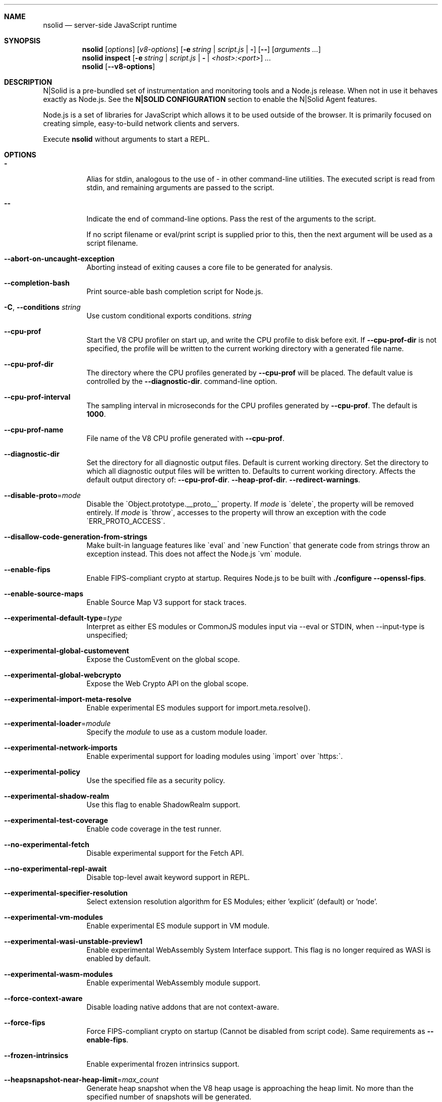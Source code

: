 .\"
.\" This manpage is written in mdoc(7).
.\"
.\" * Language reference:
.\"   https://man.openbsd.org/mdoc.7
.\"
.\" * Atom editor support:
.\"   https://atom.io/packages/language-roff
.\"
.\" * Linting changes:
.\"   mandoc -Wall -Tlint /path/to/this.file  # BSD
.\"   groff -w all -z /path/to/this.file      # GNU/Linux, macOS
.\"
.\"
.\" Before making changes, please note the following:
.\"
.\" * In Roff, each new sentence should begin on a new line. This gives
.\"   the Roff formatter better control over text-spacing, line-wrapping,
.\"   and paragraph justification.
.\"
.\" * Do not leave blank lines in the markup. If whitespace is desired
.\"   for readability, put a dot in the first column to indicate a null/empty
.\"   command. Comments and horizontal whitespace may optionally follow: each
.\"   of these lines are an example of a null command immediately followed by
.\"   a comment.
.\"
.\"======================================================================
.
.tr -\-^\(ha~\(ti`\(ga
.Dd 2019
.Dt NSOLID 1
.
.Sh NAME
.Nm nsolid
.Nd server-side JavaScript runtime
.
.\"======================================================================
.Sh SYNOPSIS
.Nm nsolid
.Op Ar options
.Op Ar v8-options
.Op Fl e Ar string | Ar script.js | Fl
.Op Fl -
.Op Ar arguments ...
.
.Nm nsolid
.Cm inspect
.Op Fl e Ar string | Ar script.js | Fl | Ar <host>:<port>
.Ar ...
.
.Nm nsolid
.Op Fl -v8-options
.
.\"======================================================================
.Sh DESCRIPTION
N|Solid is a pre-bundled set of instrumentation and monitoring tools and a Node.js release.
When not in use it behaves exactly as Node.js. See the
.Sy N|SOLID CONFIGURATION
section to enable the N|Solid Agent features.
.Pp
Node.js is a set of libraries for JavaScript which allows it to be used outside of the browser.
It is primarily focused on creating simple, easy-to-build network clients and servers.
.Pp
Execute
.Nm
without arguments to start a REPL.
.
.Sh OPTIONS
.Bl -tag -width 6n
.It Sy -
Alias for stdin, analogous to the use of - in other command-line utilities.
The executed script is read from stdin, and remaining arguments are passed to the script.
.
.It Fl -
Indicate the end of command-line options.
Pass the rest of the arguments to the script.
.Pp
If no script filename or eval/print script is supplied prior to this, then
the next argument will be used as a script filename.
.
.It Fl -abort-on-uncaught-exception
Aborting instead of exiting causes a core file to be generated for analysis.
.
.It Fl -completion-bash
Print source-able bash completion script for Node.js.
.
.It Fl C , Fl -conditions Ar string
Use custom conditional exports conditions.
.Ar string
.
.It Fl -cpu-prof
Start the V8 CPU profiler on start up, and write the CPU profile to disk
before exit. If
.Fl -cpu-prof-dir
is not specified, the profile will be written to the current working directory
with a generated file name.
.
.It Fl -cpu-prof-dir
The directory where the CPU profiles generated by
.Fl -cpu-prof
will be placed.
The default value is controlled by the
.Fl -diagnostic-dir .
command-line option.
.
.It Fl -cpu-prof-interval
The sampling interval in microseconds for the CPU profiles generated by
.Fl -cpu-prof .
The default is
.Sy 1000 .
.
.It Fl -cpu-prof-name
File name of the V8 CPU profile generated with
.Fl -cpu-prof .
.
.It Fl -diagnostic-dir
Set the directory for all diagnostic output files.
Default is current working directory.
Set the directory to which all diagnostic output files will be written to.
Defaults to current working directory.
.
Affects the default output directory of:
.Fl -cpu-prof-dir .
.Fl -heap-prof-dir .
.Fl -redirect-warnings .
.
.It Fl -disable-proto Ns = Ns Ar mode
Disable the `Object.prototype.__proto__` property. If
.Ar mode
is `delete`, the property will be removed entirely. If
.Ar mode
is `throw`, accesses to the property will throw an exception with the code
`ERR_PROTO_ACCESS`.
.
.It Fl -disallow-code-generation-from-strings
Make built-in language features like `eval` and `new Function` that generate
code from strings throw an exception instead. This does not affect the Node.js
`vm` module.
.
.It Fl -enable-fips
Enable FIPS-compliant crypto at startup.
Requires Node.js to be built with
.Sy ./configure --openssl-fips .
.
.It Fl -enable-source-maps
Enable Source Map V3 support for stack traces.
.
.It Fl -experimental-default-type Ns = Ns Ar type
Interpret as either ES modules or CommonJS modules input via --eval or STDIN, when --input-type is unspecified;
.js or extensionless files with no sibling or parent package.json;
.js or extensionless files whose nearest parent package.json lacks a "type" field, unless under node_modules.
.
.It Fl -experimental-global-customevent
Expose the CustomEvent on the global scope.
.
.It Fl -experimental-global-webcrypto
Expose the Web Crypto API on the global scope.
.
.It Fl -experimental-import-meta-resolve
Enable experimental ES modules support for import.meta.resolve().
.
.It Fl -experimental-loader Ns = Ns Ar module
Specify the
.Ar module
to use as a custom module loader.
.
.It Fl -experimental-network-imports
Enable experimental support for loading modules using `import` over `https:`.
.
.It Fl -experimental-policy
Use the specified file as a security policy.
.
.It Fl -experimental-shadow-realm
Use this flag to enable ShadowRealm support.
.
.It Fl -experimental-test-coverage
Enable code coverage in the test runner.
.
.It Fl -no-experimental-fetch
Disable experimental support for the Fetch API.
.
.It Fl -no-experimental-repl-await
Disable top-level await keyword support in REPL.
.
.It Fl -experimental-specifier-resolution
Select extension resolution algorithm for ES Modules; either 'explicit' (default) or 'node'.
.
.It Fl -experimental-vm-modules
Enable experimental ES module support in VM module.
.
.It Fl -experimental-wasi-unstable-preview1
Enable experimental WebAssembly System Interface support. This
flag is no longer required as WASI is enabled by default.
.
.It Fl -experimental-wasm-modules
Enable experimental WebAssembly module support.
.
.It Fl -force-context-aware
Disable loading native addons that are not context-aware.
.
.It Fl -force-fips
Force FIPS-compliant crypto on startup
(Cannot be disabled from script code).
Same requirements as
.Fl -enable-fips .
.
.It Fl -frozen-intrinsics
Enable experimental frozen intrinsics support.
.
.It Fl -heapsnapshot-near-heap-limit Ns = Ns Ar max_count
Generate heap snapshot when the V8 heap usage is approaching the heap limit.
No more than the specified number of snapshots will be generated.
.
.It Fl -heapsnapshot-signal Ns = Ns Ar signal
Generate heap snapshot on specified signal.
.
.It Fl -heap-prof
Start the V8 heap profiler on start up, and write the heap profile to disk
before exit. If
.Fl -heap-prof-dir
is not specified, the profile will be written to the current working directory
with a generated file name.
.
.It Fl -heap-prof-dir
The directory where the heap profiles generated by
.Fl -heap-prof
will be placed.
The default value is controlled by the
.Fl -diagnostic-dir .
command-line option.
.
.It Fl -heap-prof-interval
The average sampling interval in bytes for the heap profiles generated by
.Fl -heap-prof .
The default is
.Sy 512 * 1024 .
.
.It Fl -heap-prof-name
File name of the V8 heap profile generated with
.Fl -heap-prof .
.
.It Fl -icu-data-dir Ns = Ns Ar file
Specify ICU data load path.
Overrides
.Ev NODE_ICU_DATA .
.
.It Fl -input-type Ns = Ns Ar type
Set the module resolution type for input via --eval, --print or STDIN.
.
.It Fl -inspect-brk Ns = Ns Ar [host:]port
Activate inspector on
.Ar host:port
and break at start of user script.
.
.It Fl -inspect-port Ns = Ns Ar [host:]port
Set the
.Ar host:port
to be used when the inspector is activated.
.
.It Fl -inspect-publish-uid=stderr,http
Specify how the inspector WebSocket URL is exposed.
Valid values are
.Sy stderr
and
.Sy http .
Default is
.Sy stderr,http .
.
.It Fl -inspect Ns = Ns Ar [host:]port
Activate inspector on
.Ar host:port .
Default is
.Sy 127.0.0.1:9229 .
.Pp
V8 Inspector integration allows attaching Chrome DevTools and IDEs to Node.js instances for debugging and profiling.
It uses the Chrome DevTools Protocol.
.
.It Fl -insecure-http-parser
Use an insecure HTTP parser that accepts invalid HTTP headers. This may allow
interoperability with non-conformant HTTP implementations. It may also allow
request smuggling and other HTTP attacks that rely on invalid headers being
accepted. Avoid using this option.
.
.It Fl -jitless
Disable runtime allocation of executable memory. This may be required on
some platforms for security reasons. It can also reduce attack surface on
other platforms, but the performance impact may be severe.
.
.Pp
This flag is inherited from V8 and is subject to change upstream. It may
disappear in a non-semver-major release.
.
.It Fl -max-http-header-size Ns = Ns Ar size
Specify the maximum size of HTTP headers in bytes. Defaults to 16 KiB.
.
.It Fl -napi-modules
This option is a no-op.
It is kept for compatibility.
.
.It Fl -no-deprecation
Silence deprecation warnings.
.
.It Fl -no-extra-info-on-fatal-exception
Hide extra information on fatal exception that causes exit.
.
.It Fl -no-force-async-hooks-checks
Disable runtime checks for `async_hooks`.
These will still be enabled dynamically when `async_hooks` is enabled.
.
.It Fl -no-addons
Disable the `node-addons` exports condition as well as disable loading native
addons. When `--no-addons` is specified, calling `process.dlopen` or requiring
a native C++ addon will fail and throw an exception.
.
.It Fl -no-global-search-paths
Do not search modules from global paths.
.
.It Fl -no-warnings
Silence all process warnings (including deprecations).
.
.It Fl -node-memory-debug
Enable extra debug checks for memory leaks in Node.js internals. This is
usually only useful for developers debugging Node.js itself.
.
.It Fl -openssl-config Ns = Ns Ar file
Load an OpenSSL configuration file on startup.
Among other uses, this can be used to enable FIPS-compliant crypto if Node.js is built with
.Sy ./configure --openssl-fips .
.
.It Fl -pending-deprecation
Emit pending deprecation warnings.
.
.It Fl -policy-integrity Ns = Ns Ar sri
Instructs Node.js to error prior to running any code if the policy does not have the specified integrity. It expects a Subresource Integrity string as a parameter.
.
.It Fl -preserve-symlinks
Instructs the module loader to preserve symbolic links when resolving and caching modules other than the main module.
.
.It Fl -preserve-symlinks-main
Instructs the module loader to preserve symbolic links when resolving and caching the main module.
.
.It Fl -prof
Generate V8 profiler output.
.
.It Fl -prof-process
Process V8 profiler output generated using the V8 option
.Fl -prof .
.
.It Fl -redirect-warnings Ns = Ns Ar file
Write process warnings to the given
.Ar file
instead of printing to stderr.
.
.It Fl -report-compact
Write
.Sy diagnostic reports
in a compact format, single-line JSON.
.
.It Fl -report-dir Fl -report-directory
Location at which the
.Sy diagnostic report
will be generated.
The `file` name may be an absolute path. If it is not, the default directory it will
be written to is controlled by the
.Fl -diagnostic-dir .
command-line option.
.
.It Fl -report-filename
Name of the file to which the
.Sy diagnostic report
will be written.
.
.It Fl -report-on-fatalerror
Enables the
.Sy diagnostic report
to be triggered on fatal errors (internal errors within the Node.js runtime such
as out of memory) that leads to termination of the application. Useful to
inspect various diagnostic data elements such as heap, stack, event loop state,
resource consumption etc. to reason about the fatal error.
.
.It Fl -report-on-signal
Enables
.Sy diagnostic report
to be generated upon receiving the specified (or predefined) signal to the
running Node.js process. Default signal is SIGUSR2.
.
.It Fl -report-signal
Sets or resets the signal for
.Sy diagnostic report
generation (not supported on Windows). Default signal is SIGUSR2.
.
.It Fl -report-uncaught-exception
Enables
.Sy diagnostic report
to be generated on un-caught exceptions. Useful when inspecting JavaScript
stack in conjunction with native stack and other runtime environment data.
.
.It Fl -secure-heap Ns = Ns Ar n
Specify the size of the OpenSSL secure heap. Any value less than 2 disables
the secure heap. The default is 0. The value must be a power of two.
.
.It Fl -secure-heap-min Ns = Ns Ar n
Specify the minimum allocation from the OpenSSL secure heap. The default is 2. The value must be a power of two.
.
.It Fl -test
Starts the Node.js command line test runner.
.
.It Fl -test-concurrency
The maximum number of test files that the test runner CLI will execute
concurrently.
.
.It Fl -test-name-pattern
A regular expression that configures the test runner to only execute tests
whose name matches the provided pattern.
.
.It Fl -test-reporter
A test reporter to use when running tests.
.
.It Fl -test-reporter-destination
The destination for the corresponding test reporter.
.
.It Fl -test-only
Configures the test runner to only execute top level tests that have the `only`
option set.
.
.It Fl -test-shard
Test suite shard to execute in a format of <index>/<total>.
.
.It Fl -throw-deprecation
Throw errors for deprecations.
.
.It Fl -title Ns = Ns Ar title
Specify process.title on startup.
.
.It Fl -tls-cipher-list Ns = Ns Ar list
Specify an alternative default TLS cipher list.
Requires Node.js to be built with crypto support. (Default)
.
.It Fl -tls-keylog Ns = Ns Ar file
Log TLS key material to a file. The key material is in NSS SSLKEYLOGFILE
format and can be used by software (such as Wireshark) to decrypt the TLS
traffic.
.
.It Fl -tls-max-v1.2
Set default  maxVersion to 'TLSv1.2'. Use to disable support for TLSv1.3.
.
.It Fl -tls-max-v1.3
Set default  maxVersion to 'TLSv1.3'. Use to enable support for TLSv1.3.
.
.It Fl -tls-min-v1.0
Set default minVersion to 'TLSv1'. Use for compatibility with old TLS clients
or servers.
.
.It Fl -tls-min-v1.1
Set default minVersion to 'TLSv1.1'. Use for compatibility with old TLS clients
or servers.
.
.It Fl -tls-min-v1.2
Set default minVersion to 'TLSv1.2'. This is the default for 12.x and later,
but the option is supported for compatibility with older Node.js versions.
.
.It Fl -tls-min-v1.3
Set default minVersion to 'TLSv1.3'. Use to disable support for TLSv1.2 in
favour of TLSv1.3, which is more secure.
.
.It Fl -trace-atomics-wait
Print short summaries of calls to
.Sy Atomics.wait() .
.
This flag is deprecated.
.It Fl -trace-deprecation
Print stack traces for deprecations.
.
.It Fl -trace-event-categories Ar categories
A comma-separated list of categories that should be traced when trace event tracing is enabled using
.Fl -trace-events-enabled .
.
.It Fl -trace-event-file-pattern Ar pattern
Template string specifying the filepath for the trace event data, it
supports
.Sy ${rotation}
and
.Sy ${pid} .
.
.It Fl -trace-events-enabled
Enable the collection of trace event tracing information.
.
.It Fl -trace-exit
Prints a stack trace whenever an environment is exited proactively,
i.e. invoking `process.exit()`.
.It Fl -trace-sigint
Prints a stack trace on SIGINT.
.
.It Fl -trace-sync-io
Print a stack trace whenever synchronous I/O is detected after the first turn of the event loop.
.
.It Fl -trace-tls
Prints TLS packet trace information to stderr.
.
.It Fl -trace-uncaught
Print stack traces for uncaught exceptions; usually, the stack trace associated
with the creation of an
.Sy Error
is printed, whereas this makes Node.js also
print the stack trace associated with throwing the value (which does not need
to be an
.Sy Error
instance).
.Pp
Enabling this option may affect garbage collection behavior negatively.
.
.It Fl -trace-warnings
Print stack traces for process warnings (including deprecations).
.
.It Fl -track-heap-objects
Track heap object allocations for heap snapshots.
.
.It Fl -unhandled-rejections=mode
Define the behavior for unhandled rejections. Can be one of `strict` (raise an error), `warn` (enforce warnings) or `none` (silence warnings).
.
.It Fl -use-bundled-ca , Fl -use-openssl-ca
Use bundled Mozilla CA store as supplied by current Node.js version or use OpenSSL's default CA store.
The default store is selectable at build-time.
.Pp
The bundled CA store, as supplied by Node.js, is a snapshot of Mozilla CA store that is fixed at release time.
It is identical on all supported platforms.
.Pp
Using OpenSSL store allows for external modifications of the store.
For most Linux and BSD distributions, this store is maintained by the distribution maintainers and system administrators.
OpenSSL CA store location is dependent on configuration of the OpenSSL library but this can be altered at runtime using environment variables.
.Pp
See
.Ev SSL_CERT_DIR
and
.Ev SSL_CERT_FILE .
.
.It Fl -use-largepages Ns = Ns Ar mode
Re-map the Node.js static code to large memory pages at startup. If supported on
the target system, this will cause the Node.js static code to be moved onto 2
MiB pages instead of 4 KiB pages.
.Pp
.Ar mode
must have one of the following values:
`off` (the default value, meaning do not map), `on` (map and ignore failure,
reporting it to stderr), or `silent` (map and silently ignore failure).
.
.It Fl -v8-options
Print V8 command-line options.
.
.It Fl -v8-pool-size Ns = Ns Ar num
Set V8's thread pool size which will be used to allocate background jobs.
If set to 0 then V8 will choose an appropriate size of the thread pool based on the number of online processors.
If the value provided is larger than V8's maximum, then the largest value will be chosen.
.
.It Fl -zero-fill-buffers
Automatically zero-fills all newly allocated Buffer and SlowBuffer instances.
.
.It Fl c , Fl -check
Check the script's syntax without executing it.
Exits with an error code if script is invalid.
.
.It Fl e , Fl -eval Ar string
Evaluate
.Ar string
as JavaScript.
.
.It Fl h , Fl -help
Print command-line options.
The output of this option is less detailed than this document.
.
.It Fl i , Fl -interactive
Open the REPL even if stdin does not appear to be a terminal.
.
.It Fl p , Fl -print Ar string
Identical to
.Fl e ,
but prints the result.
.
.It Fl r , Fl -require Ar module
Preload the specified
.Ar module
at startup.
Follows `require()`'s module resolution rules.
.Ar module
may be either a path to a file, or a Node.js module name.
.
.It Fl v , Fl -version
Print node's version.
.El
.
.\"=====================================================================
.Sh N|SOLID OPTIONS
.Bl -tag -width 6n
.It Fl -policies Ar file
Activates the requested N|Solid policies as specified in the provided file.
.
.It Fl vv
Print the N|Solid release version.
.El
.
.\" =====================================================================
.Sh ENVIRONMENT
.Bl -tag -width 6n
.It Ev FORCE_COLOR
Used to enable ANSI colorized output. The value may be one of:
.Ar 1
,
.Ar true
, or
.Ar an empty string
to
indicate 16-color support,
.Ar 2
to indicate 256-color support, or
.Ar 3
to indicate 16 million-color support. When used and set to a supported
value, both the NO_COLOR and NODE_DISABLE_COLORS environment variables
are ignored. Any other value will result in colorized output being
disabled.
.
.It Ev NO_COLOR
Alias for NODE_DISABLE_COLORS
.
.It Ev NODE_DEBUG Ar modules...
Comma-separated list of core modules that should print debug information.
.
.It Ev NODE_DEBUG_NATIVE Ar modules...
Comma-separated list of C++ core modules that should print debug information.
.
.It Ev NODE_DISABLE_COLORS
When set to
.Ar 1 ,
colors will not be used in the REPL.
.
.It Ev NODE_EXTRA_CA_CERTS Ar file
When set, the well-known
.Dq root
CAs (like VeriSign) will be extended with the extra certificates in
.Ar file .
The file should consist of one or more trusted certificates in PEM format.
.Pp
If
.Ar file
is missing or misformatted, a message will be emitted once using
.Sy process.emitWarning() ,
but any errors are otherwise ignored.
.Pp
This environment variable is ignored when `nsolid` runs as setuid root or
has Linux file capabilities set.
.Pp
The
.Ar NODE_EXTRA_CA_CERTS
environment variable is only read when the Node.js process is first launched.
Changing the value at runtime using
.Ar process.env.NODE_EXTRA_CA_CERTS
has no effect on the current process.
.
.It Ev NODE_ICU_DATA Ar file
Data path for ICU (Intl object) data.
Will extend linked-in data when compiled with small-icu support.
.
.It Ev NODE_NO_WARNINGS
When set to
.Ar 1 ,
process warnings are silenced.
.
.It Ev NODE_OPTIONS Ar options...
A space-separated list of command-line
.Ar options ,
which are interpreted as if they had been specified on the command line before the actual command (so they can be overridden).
Node.js will exit with an error if an option that is not allowed in the environment is used, such as
.Fl -print
or a script file.
.
.It Ev NODE_PATH Ar directories...
A colon-separated list of
.Ar directories
prefixed to the module search path.
.
.It Ev NODE_PENDING_DEPRECATION
When set to
.Ar 1 ,
emit pending deprecation warnings.
.
.It Ev NODE_PRESERVE_SYMLINKS
When set to
.Ar 1 ,
the module loader preserves symbolic links when resolving and caching modules.
.
.It Ev NODE_REDIRECT_WARNINGS Ar file
Write process warnings to the given
.Ar file
instead of printing to stderr.
Equivalent to passing
.Fl -redirect-warnings Ar file
on the command line.
.
.It Ev NODE_REPL_HISTORY Ar file
Path to the
.Ar file
used to store persistent REPL history.
The default path is
.Sy ~/.node_repl_history ,
which is overridden by this variable.
Setting the value to an empty string ("" or " ") will disable persistent REPL history.
.
.It Ev NODE_REPL_EXTERNAL_MODULE Ar file
Path to a Node.js module which will be loaded in place of the built-in REPL.
Overriding this value to an empty string (`''`) will use the built-in REPL.
.
.It Ev NODE_SKIP_PLATFORM_CHECK
When set to
.Ar 1 ,
the check for a supported platform is skipped during Node.js startup.
Node.js might not execute correctly.
Any issues encountered on unsupported platforms will not be fixed.
.
.It Ev NODE_TLS_REJECT_UNAUTHORIZED
When set to
.Ar 0 ,
TLS certificate validation is disabled.
.
.It Ev NODE_V8_COVERAGE Ar dir
When set, Node.js writes JavaScript code coverage information to
.Ar dir .
.
.It Ev OPENSSL_CONF Ar file
Load an OpenSSL configuration file on startup.
Among other uses, this can be used to enable FIPS-compliant crypto if Node.js is built with
.Sy ./configure --openssl-fips .
.Pp
If the
.Fl -openssl-config
command-line option is used, this environment variable is ignored.
.
.It Ev SSL_CERT_DIR Ar dir
If
.Fl -use-openssl-ca
is enabled, this overrides and sets OpenSSL's directory containing trusted certificates.
.
.It Ev SSL_CERT_FILE Ar file
If
.Fl -use-openssl-ca
is enabled, this overrides and sets OpenSSL's file containing trusted certificates.
.
.It Ev TZ
Specify the timezone configuration.
.
.It Ev UV_THREADPOOL_SIZE Ar size
Sets the number of threads used in libuv's threadpool to
.Ar size .
.El
.
.\"=====================================================================
.Sh N|SOLID CONFIGURATION
N|Solid can be configured via environment variables or an
.Nm
section in your package.json file.
If competing values for a single key are set, the environment variable will take precedence.
.
.Ss Configuring N|Solid using environment variables
.Bl -tag -width 6n
.It Ev NSOLID_PACKAGE_JSON Ar path
Provide the path of the package.json that contains NSolid configuration.
.
.It Ev NSOLID_APP Ar name
Set a name for this application in the N|Solid Console. Defaults to untitled application.
.Pp
If not set, N|Solid will attempt to set this value from the package.json name property.
.
.It Ev NSOLID_HOSTNAME Ar hostname
Override the hostname that N|Solid uses to identify your host machine.
Sometimes useful for container environments.
.
.It Ev NSOLID_TAGS Ar tags...
Comma-separated list of tags for identification and filtering in the N|Solid Console.
Tags must be 2\-140 characters in length.
.Pp
Example: NSOLID_TAGS="api,staging,v1.9.2"
.
.It Ev NSOLID_COMMAND Ar [ip|hostname][:port]
Provide the location of the N|Solid Storage COMMAND socket.
.Pp
Requires at minimum either a host or port for N|Solid Storage/Console functionality.
If left unconfigured, the N|Solid Agent will not start up.
.Pp
In most configurations this is the only socket that must be configured.
Upon successful NSOLID_COMMAND connection it will attempt to configure the NSOLID_BULK and NSOLID_DATA sockets.
The default hostname is localhost.
.Pp
Examples:
    Port only (default host is localhost): NSOLID_COMMAND=9001
    IP and Port: NSOLID_COMMAND=127.0.0.1:9001
    Hostname and Port: NSOLID_COMMAND=localhost:9001
    Hostname only (default port 9001): NSOLID_COMMAND=localhost
.It Ev NSOLID_DATA Ar [ip|hostname][:port]
Provide the location of the N|Solid Storage DATA socket. Optional in most scenarios.
.
.It Ev NSOLID_BULK Ar [ip|hostname][:port]
Provide the location of the N|Solid Storage BULK socket. Optional in most scenarios.
.
.It Ev NSOLID_PUBKEY Ar key
Provide a custom public key for N|Solid Storage socket communication.
Must match the private key set on the N|Solid Storage server.
.Pp
Default (unsecure) key: '^kvy<i^qI<r{=ZDrfK4K<#NtqY+zaH:ksm/YGE6I'
.Pp
Data will always be encrypted, but for security you should create your own CurveZMQ key pair. See nsolid-cli documentation for instructions.
.
.It NSOLID_SAAS Ar key
The SaaS token acquired while signing up for a SaaS account.
.
.It Ev NSOLID_STATSD Ar [ip|hostname][:port]
Provide the location of a StatsD endpoint.
.Pp
Example: NSOLID_STATSD=127.0.0.1:8125
.
.It Ev NSOLID_STATSD_BUCKET Ar [nsolid.${env}.${app}.${hostname}.${shortid}]
Provide a StatsD bucket format string for N|Solid to use when reporting StatsD metrics. Will substitute recognized variables with the N|Solid configuration.
.Pp
Default:
.Ar nsolid.${env}.${app}.${hostname}.${shortid}
.Pp
Recognized Substitutions:
  * \fB${env}\fR: the NODE_ENV
  * \fB${app}\fR: nsolid app
  * \fB${hostname}\fR: the configured hostname value
  * \fB${id}\fR: the unique agent id
  * \fB${shortid}\fR: a short prefix of the agent id
.
.It Ev NSOLID_STATSD_TAGS Ar ${env},${tags}
Provide a StatsD tags extension format string for N|Solid to use when reporting StatsD metrics. Not all StatsD applications use this extension, so use with caution. Will substitute recognized variables with the N|Solid configuration.
.Pp
Defaults to not sending the tags extension.
.Pp
Recognized Substitutions:
  * \fB${env}\fR: the NODE_ENV
  * \fB${app}\fR: nsolid app
  * \fB${hostname}\fR: the configured hostname value
  * \fB${id}\fR: the unique agent id
  * \fB${shortid}\fR: a short prefix of the agent id
  * \fB${tags}\fR: a concatenated list of the tags
.
.It Ev NSOLID_DISABLE_IPV6
Disable IPv6 in case it's not supported by the host system.
.
.It Ev NSOLID_DISABLE_SNAPSHOTS
Force disable snapshots. Once set it cannot be reset.
.
.It Ev NSOLID_REDACT_SNAPSHOTS
Redact all strings from snapshots.
.
.It Ev NSOLID_INTERVAL Ar interval
Override the default metrics reporting interval (milliseconds) of the N|Solid Agent.
Default is 3000.
.
.It Ev NSOLID_DELAY_INIT Ar interval
Delay initializing nsolid for duration (milliseconds) after the process starts.
.
.It Ev NSOLID_BLOCKED_LOOP_THRESHOLD Ar duration
Time in milliseconds the event loop is stuck on a single iteration before considered being blocked.
.
.It Ev NSOLID_DISABLE_PACKAGE_SCAN
Disable automatically scanning all directories for modules that can be require
.
.It Ev NSOLID_TRACK_GLOBAL_PACKAGES
Track packages listed in the globalPaths
.
.It Ev NSOLID_IISNODE
Specify whether the process is being run in an IIS environment.
.
.It Ev NSOLID_OTLP Ar config
Define the type of OTLP endpoint.
.
.It Ev NSOLID_OTLP_CONFIG Ar config
Specify the configuration for the OTLP endpoint defined in \fBNSOLID_OTLP\fR.
.
.It Ev NSOLID_TRACING_ENABLED
Enable tracing generation. By default \fBhttp\fR and \fBdns\fR spans are automatically generated. They can be disabled by using \fBNSOLID_TRACING_MODULES_BLACKLIST\fR. This option can be enabled dynamically from the Console.
.
.It Ev NSOLID_PROMISE_TRACKING
Track Promises and report them to the Console. This can be enabled dynamically from the Console.
.
.It Ev NSOLID_TRACING_MODULES_BLACKLIST Ar config
List of core instrumented modules you want to disable when tracing is enabled. This can be enabled dynamically from the Console.
.
.It Ev NSOLID_CHECK_TEST_METRICS
When running tests check metrics at the end of every test.
.
.It Ev NODE_ENV Ar name
N|Solid will report the NODE_ENV set for your application, defaulting to "prod" if unset.
.El
.Ss Configuring N|Solid using the package.json
.
Adding an
.Nm
section in your package.json section will look for the following properties to set the above N|Solid options:
.Pp
Example:
  {
    ...,
    "nsolid": {
      "app": "api-server",
      "statsd": "8125",
      "command": "storage.local:9001",
      "tags": "api,staging"
    }
  }
.Pp
The following lists all package.json field names along with their environment variable counterparts.
.Bl -tag -offset indent
.It app : Ev NSOLID_APP
.It hostname : Ev NSOLID_HOSTNAME
.It tags : Ev NSOLID_TAGS
.It command : Ev NSOLID_COMMAND
.It data : Ev NSOLID_DATA
.It bulk : Ev NSOLID_BULK
.It pubkey : Ev NSOLID_PUBKEY
.It statsd : Ev NSOLID_STATSD
.It statsdBucket : Ev NSOLID_STATSD_BUCKET
.It statsdTags : Ev NSOLID_STATSD_TAGS
.It disableIpv6 : Ev NSOLID_DISABLE_IPV6
.It disableSnapshots : Ev NSOLID_DISABLE_SNAPSHOTS
.It redactSnapshots : Ev NSOLID_REDACT_SNAPSHOTS
.It interval : Ev NSOLID_INTERVAL
.It blockedLoopThreshold : NSOLID_BLOCKED_LOOP_THRESHOLD
.It disablePackageScan: NSOLID_DISABLE_PACKAGE_SCAN
.It trackGlobalPackages: NSOLID_TRACK_GLOBAL_PACKAGES
.It iisNode : NSOLID_IISNODE
.It otlp : NSOLID_OTLP
.It otlpConfig : NSOLID_OTLP_CONFIG
.It tracingEnabled : NSOLID_TRACING_ENABLED
.It promiseTracking : NSOLID_PROMISE_TRACKING
.It tracingModulesBlacklist : NSOLID_TRACING_MODULES_BLACKLIST
.It env : Ev NODE_ENV
.El
.
.\"======================================================================
.Sh NSOLID COPYRIGHT
N|Solid is copyright NodeSource NodeSource's N|Solid Software is offered under an enterprise license, which may be
viewed on the NodeSource website at:
.Ur https://nodesource.com/products/nsolid/license
.
.Sh NODE.JS COPYRIGHT
Copyright Node.js contributors.
Node.js is available under the MIT license.
.
.Pp
Node.js also includes external libraries that are available under a variety of licenses.
See
.Sy https://github.com/nodejs/node/blob/HEAD/LICENSE
for the full license text.
.
.\"======================================================================
.Sh SEE ALSO
Website:
.Ur https://nodesource.com/products/nsolid
.
.Pp
N|Solid Documentation:
.Ur https://docs.nodesource.com
.
.Pp
Node.js Documentation:
.Ur https://nodejs.org/api/
.
.Pp
Support:
.Ur https://support.nodesource.com/support/login
.
.\"======================================================================
.Sh AUTHORS
Written and maintained by 1000+ contributors:
.Sy https://github.com/nodejs/node/blob/HEAD/AUTHORS
